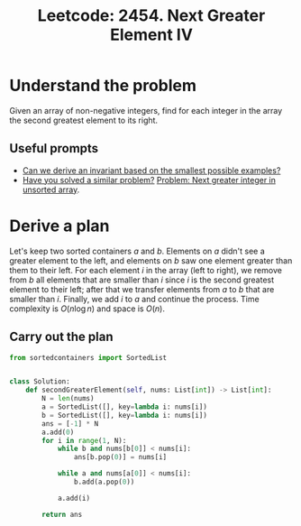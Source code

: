 :PROPERTIES:
:ID:       BA241D87-8034-4EB2-B5DA-6B278FC872E1
:ROAM_REFS: https://leetcode.com/problems/next-greater-element-iv/
:END:
#+TITLE: Leetcode: 2454. Next Greater Element IV
#+ROAM_REFS: https://leetcode.com/problems/next-greater-element-iv/
#+LEETCODE_LEVEL: Hard
#+ANKI_DECK: Problem Solving
#+ANKI_CARD_ID: 1667078878681

* Understand the problem

Given an array of non-negative integers, find for each integer in the array the second greatest element to its right.

** Useful prompts

- [[id:BA632D61-93B6-47AB-B11A-7E9EBE3FC71D][Can we derive an invariant based on the smallest possible examples?]]
- [[id:50666722-6010-4D80-8283-6DE83E32EB33][Have you solved a similar problem?]] [[id:E4C9A18D-FC2B-4C1D-A040-1A94C39F9F63][Problem: Next greater integer in unsorted array]].

* Derive a plan

Let's keep two sorted containers $a$ and $b$.  Elements on $a$ didn't see a greater element to the left, and elements on $b$ saw one element greater than them to their left.  For each element $i$ in the array (left to right), we remove from $b$ all elements that are smaller than $i$ since $i$ is the second greatest element to their left; after that we transfer elements from $a$ to $b$ that are smaller than $i$.  Finally, we add $i$ to $a$ and continue the process.  Time complexity is $O(n \log n)$ and space is $O(n)$.

** Carry out the plan

#+begin_src python
  from sortedcontainers import SortedList


  class Solution:
      def secondGreaterElement(self, nums: List[int]) -> List[int]:
          N = len(nums)
          a = SortedList([], key=lambda i: nums[i])
          b = SortedList([], key=lambda i: nums[i])
          ans = [-1] * N
          a.add(0)
          for i in range(1, N):
              while b and nums[b[0]] < nums[i]:
                  ans[b.pop(0)] = nums[i]

              while a and nums[a[0]] < nums[i]:
                  b.add(a.pop(0))

              a.add(i)

          return ans
#+end_src

